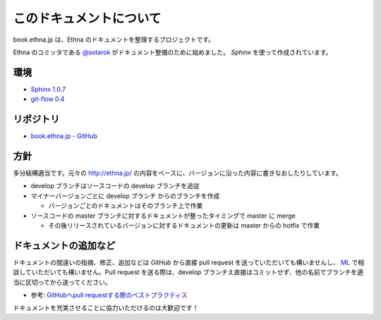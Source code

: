 このドキュメントについて
=======================================

book.ethna.jp は、Ethna のドキュメントを整理するプロジェクトです。

Ethna のコミッタである `@sotarok <http://twitter.com/sotarok>`_ がドキュメント整備のために始めました。 `Sphinx` を使って作成されています。


環境
----------------

* `Sphinx 1.0.7 <http://sphinx.pocoo.org/>`_
* `git-flow 0.4 <https://github.com/nvie/gitflow>`_


リポジトリ
----------------

*  `book.ethna.jp - GitHub <https://github.com/sotarok/book.ethna.jp>`_


方針
----------------

多分結構適当です。元々の http://ethna.jp/ の内容をベースに、バージョンに沿った内容に書きなおしたりしています。

* develop ブランチはソースコードの develop ブランチを追従
* マイナーバージョンごとに develop ブランチ からのブランチを作成

  * バージョンごとのドキュメントはそのブランチ上で作業

* ソースコードの master ブランチに対するドキュメントが整ったタイミングで master に merge

  * その後リリースされているバージョンに対するドキュメントの更新は master からの hotfix で作業


ドキュメントの追加など
-----------------------

ドキュメントの間違いの指摘、修正、追加などは `GitHub` から直接 pull request を送っていただいても構いませんし、 `ML <http://ml.ethna.jp/mailman/listinfo/users>`_ で相談していただいても構いません。Pull request を送る際は、develop ブランチえ直接はコミットせず、他の名前でブランチを適当に区切ってから送ってください。

* 参考: `GitHubへpull requestする際のベストプラクティス <http://d.hatena.ne.jp/hnw/20110528>`_


ドキュメントを充実させることに協力いただけるのは大歓迎です！
